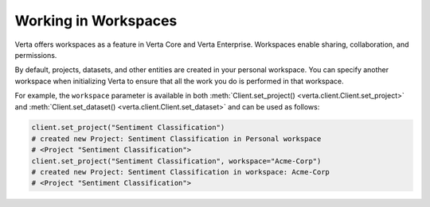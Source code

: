 Working in Workspaces
=====================

Verta offers workspaces as a feature in Verta Core and Verta Enterprise.
Workspaces enable sharing, collaboration, and permissions.

By default, projects, datasets, and other entities are created in your personal workspace.
You can specify another workspace when initializing Verta to ensure that all the work you do
is performed in that workspace.

For example, the ``workspace`` parameter is available in both
:meth:`Client.set_project() <verta.client.Client.set_project>` and
:meth:`Client.set_dataset() <verta.client.Client.set_dataset>` and can be used as follows:

.. code-block:: python

    client.set_project("Sentiment Classification")
    # created new Project: Sentiment Classification in Personal workspace
    # <Project "Sentiment Classification">
    client.set_project("Sentiment Classification", workspace="Acme-Corp")
    # created new Project: Sentiment Classification in workspace: Acme-Corp
    # <Project "Sentiment Classification">
